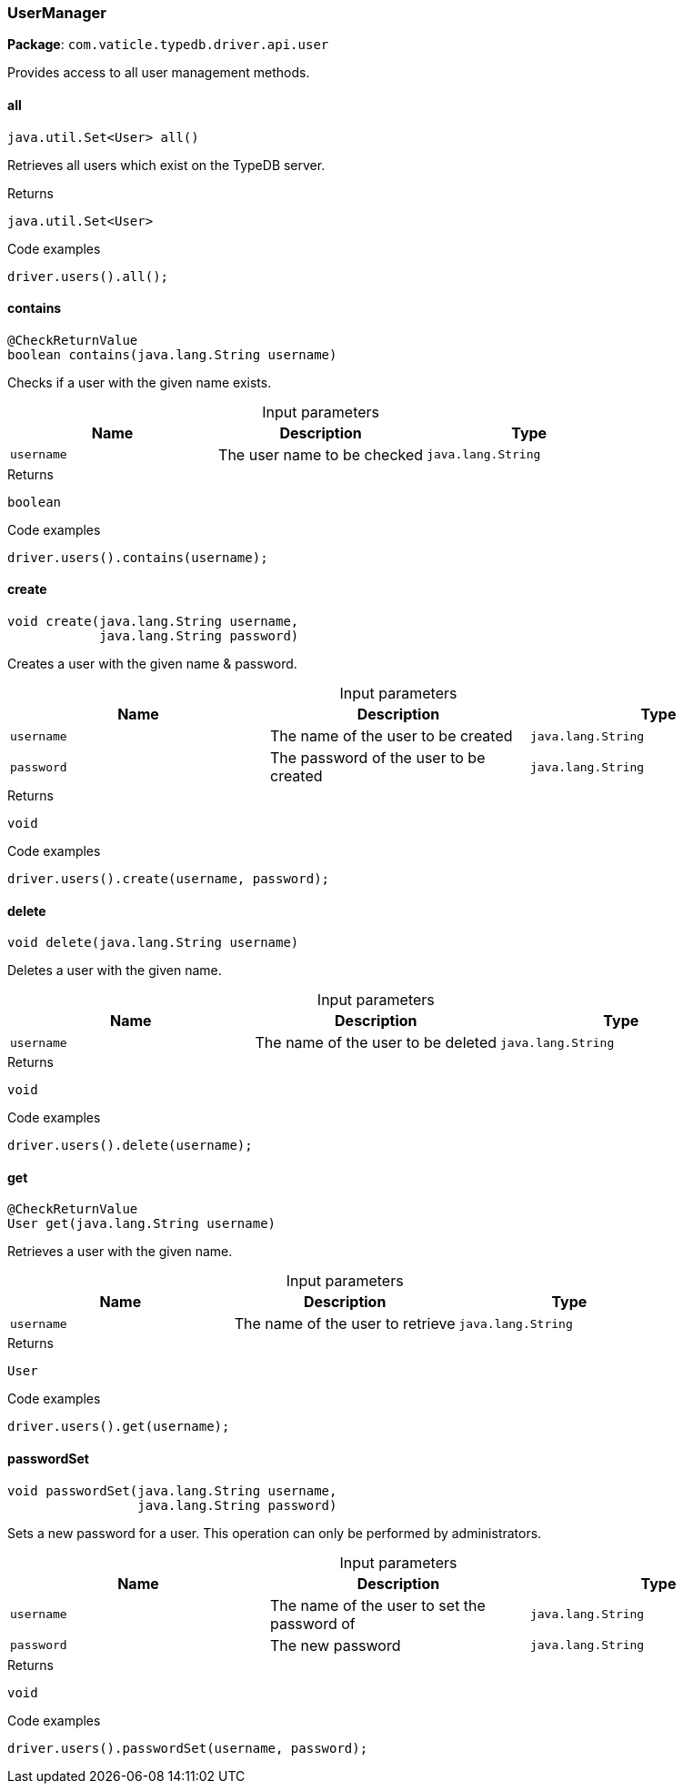 [#_UserManager]
=== UserManager

*Package*: `com.vaticle.typedb.driver.api.user`

Provides access to all user management methods.

// tag::methods[]
[#_UserManager_all_]
==== all

[source,java]
----
java.util.Set<User> all()
----

Retrieves all users which exist on the TypeDB server. 


[caption=""]
.Returns
`java.util.Set<User>`

[caption=""]
.Code examples
[source,java]
----
driver.users().all();
----

[#_UserManager_contains_java_lang_String]
==== contains

[source,java]
----
@CheckReturnValue
boolean contains​(java.lang.String username)
----

Checks if a user with the given name exists. 


[caption=""]
.Input parameters
[cols=",,"]
[options="header"]
|===
|Name |Description |Type
a| `username` a| The user name to be checked a| `java.lang.String`
|===

[caption=""]
.Returns
`boolean`

[caption=""]
.Code examples
[source,java]
----
driver.users().contains(username);
----

[#_UserManager_create_java_lang_String_java_lang_String]
==== create

[source,java]
----
void create​(java.lang.String username,
            java.lang.String password)
----

Creates a user with the given name &amp; password. 


[caption=""]
.Input parameters
[cols=",,"]
[options="header"]
|===
|Name |Description |Type
a| `username` a| The name of the user to be created a| `java.lang.String`
a| `password` a| The password of the user to be created a| `java.lang.String`
|===

[caption=""]
.Returns
`void`

[caption=""]
.Code examples
[source,java]
----
driver.users().create(username, password);
----

[#_UserManager_delete_java_lang_String]
==== delete

[source,java]
----
void delete​(java.lang.String username)
----

Deletes a user with the given name. 


[caption=""]
.Input parameters
[cols=",,"]
[options="header"]
|===
|Name |Description |Type
a| `username` a| The name of the user to be deleted a| `java.lang.String`
|===

[caption=""]
.Returns
`void`

[caption=""]
.Code examples
[source,java]
----
driver.users().delete(username);
----

[#_UserManager_get_java_lang_String]
==== get

[source,java]
----
@CheckReturnValue
User get​(java.lang.String username)
----

Retrieves a user with the given name. 


[caption=""]
.Input parameters
[cols=",,"]
[options="header"]
|===
|Name |Description |Type
a| `username` a| The name of the user to retrieve a| `java.lang.String`
|===

[caption=""]
.Returns
`User`

[caption=""]
.Code examples
[source,java]
----
driver.users().get(username);
----

[#_UserManager_passwordSet_java_lang_String_java_lang_String]
==== passwordSet

[source,java]
----
void passwordSet​(java.lang.String username,
                 java.lang.String password)
----

Sets a new password for a user. This operation can only be performed by administrators. 


[caption=""]
.Input parameters
[cols=",,"]
[options="header"]
|===
|Name |Description |Type
a| `username` a| The name of the user to set the password of a| `java.lang.String`
a| `password` a| The new password a| `java.lang.String`
|===

[caption=""]
.Returns
`void`

[caption=""]
.Code examples
[source,java]
----
driver.users().passwordSet(username, password);
----

// end::methods[]

